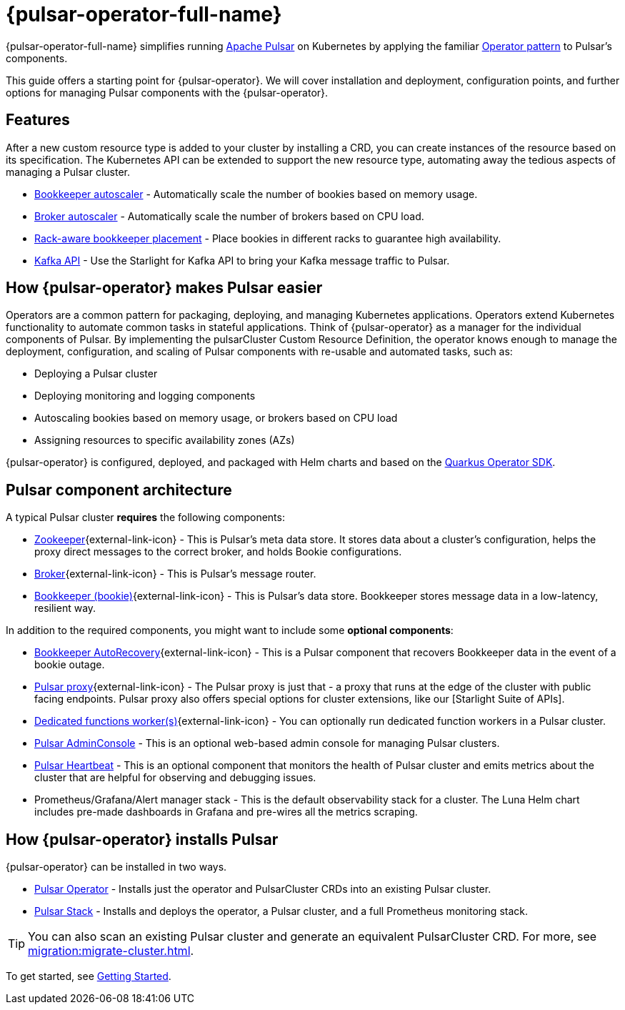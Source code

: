 = {pulsar-operator-full-name}

{pulsar-operator-full-name} simplifies running https://pulsar.apache.org[Apache Pulsar] on Kubernetes by applying the familiar https://kubernetes.io/docs/concepts/extend-kubernetes/operator/[Operator pattern] to Pulsar's components.

This guide offers a starting point for {pulsar-operator}.
We will cover installation and deployment, configuration points, and further options for managing Pulsar components with the {pulsar-operator}.

== Features

After a new custom resource type is added to your cluster by installing a CRD, you can create instances of the resource based on its specification.
The Kubernetes API can be extended to support the new resource type, automating away the tedious aspects of managing a Pulsar cluster.

* xref:scaling-components:autoscale-bookies.adoc[Bookkeeper autoscaler] - Automatically scale the number of bookies based on memory usage.
* xref:scaling-components:autoscale-brokers.adoc[Broker autoscaler] - Automatically scale the number of brokers based on CPU load.
* xref:resource-sets:index.adoc[Rack-aware bookkeeper placement] - Place bookies in different racks to guarantee high availability.
* xref:scaling-components:kafka.adoc[Kafka API] - Use the Starlight for Kafka API to bring your Kafka message traffic to Pulsar.

== How {pulsar-operator} makes Pulsar easier

Operators are a common pattern for packaging, deploying, and managing Kubernetes applications.
Operators extend Kubernetes functionality to automate common tasks in stateful applications.
Think of {pulsar-operator} as a manager for the individual components of Pulsar. By implementing the pulsarCluster Custom Resource Definition, the operator knows enough to manage the deployment, configuration, and scaling of Pulsar components with re-usable and automated tasks, such as:

* Deploying a Pulsar cluster
* Deploying monitoring and logging components
* Autoscaling bookies based on memory usage, or brokers based on CPU load
* Assigning resources to specific availability zones (AZs)

{pulsar-operator} is configured, deployed, and packaged with Helm charts and based on the https://quarkiverse.github.io/quarkiverse-docs/quarkus-operator-sdk/dev/index.html[Quarkus Operator SDK].

== Pulsar component architecture

A typical Pulsar cluster *requires* the following components:

* https://pulsar.apache.org/docs/concepts-architecture-overview/#metadata-store[Zookeeper^]{external-link-icon} - This is Pulsar’s meta data store. It stores data about a cluster’s configuration, helps the proxy direct messages to the correct broker, and holds Bookie configurations.

* https://pulsar.apache.org/docs/concepts-architecture-overview/#brokers[Broker^]{external-link-icon} - This is Pulsar's message router.

* https://pulsar.apache.org/docs/concepts-architecture-overview/#apache-bookkeeper[Bookkeeper (bookie)^]{external-link-icon} - This is Pulsar’s data store.
Bookkeeper stores message data in a low-latency, resilient way.

In addition to the required components, you might want to include some *optional components*:

* https://bookkeeper.apache.org/docs/admin/autorecovery[Bookkeeper AutoRecovery^]{external-link-icon} - This is a Pulsar component that recovers Bookkeeper data in the event of a bookie outage.
* https://pulsar.apache.org/docs/concepts-architecture-overview/#pulsar-proxy[Pulsar proxy^]{external-link-icon} - The Pulsar proxy is just that - a proxy that runs at the edge of the cluster with public facing endpoints.
Pulsar proxy also offers special options for cluster extensions, like our [Starlight Suite of APIs].
* https://pulsar.apache.org/docs/functions-worker-run-separately/[Dedicated functions worker(s)^]{external-link-icon} - You can optionally run dedicated function workers in a Pulsar cluster.
* xref:luna-streaming:components:admin-console-tutorial.adoc[Pulsar AdminConsole] - This is an optional web-based admin console for managing Pulsar clusters.
* xref:luna-streaming:components:heartbeat-vm.adoc[Pulsar Heartbeat] - This is an optional component that monitors the health of Pulsar cluster and emits metrics about the cluster that are helpful for observing and debugging issues.
* Prometheus/Grafana/Alert manager stack - This is the default observability stack for a cluster. The Luna Helm chart includes pre-made dashboards in Grafana and pre-wires all the metrics scraping.

== How {pulsar-operator} installs Pulsar

{pulsar-operator} can be installed in two ways.

* xref:getting-started:operator.adoc[Pulsar Operator] - Installs just the operator and PulsarCluster CRDs into an existing Pulsar cluster.

* xref:getting-started:stack.adoc[Pulsar Stack] - Installs and deploys the operator, a Pulsar cluster, and a full Prometheus monitoring stack.

[TIP]
====
You can also scan an existing Pulsar cluster and generate an equivalent PulsarCluster CRD. For more, see xref:migration:migrate-cluster.adoc[].
====

To get started, see xref:getting-started:index.adoc[Getting Started].


